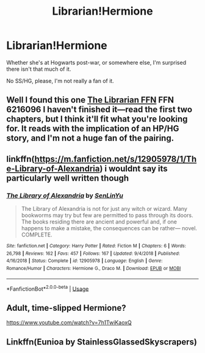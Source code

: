 #+TITLE: Librarian!Hermione

* Librarian!Hermione
:PROPERTIES:
:Author: Namzeh011
:Score: 26
:DateUnix: 1549847175.0
:DateShort: 2019-Feb-11
:END:
Whether she's at Hogwarts post-war, or somewhere else, I'm surprised there isn't that much of it.

No SS/HG, please, I'm not really a fan of it.


** Well I found this one [[https://m.fanfiction.net/s/6216096/1/][The Librarian FFN]] FFN 6216096 I haven't finished it---read the first two chapters, but I think it'll fit what you're looking for. It reads with the implication of an HP/HG story, and I'm not a huge fan of the pairing.
:PROPERTIES:
:Author: Slytherin2urheart
:Score: 5
:DateUnix: 1549865735.0
:DateShort: 2019-Feb-11
:END:


** linkffn([[https://m.fanfiction.net/s/12905978/1/The-Library-of-Alexandria]]) i wouldnt say its particularly well written though
:PROPERTIES:
:Author: natus92
:Score: 1
:DateUnix: 1549885736.0
:DateShort: 2019-Feb-11
:END:

*** [[https://www.fanfiction.net/s/12905978/1/][*/The Library of Alexandria/*]] by [[https://www.fanfiction.net/u/10339592/SenLinYu][/SenLinYu/]]

#+begin_quote
  The Library of Alexandria is not for just any witch or wizard. Many bookworms may try but few are permitted to pass through its doors. The books residing there are ancient and powerful and, if one happens to make a mistake, the consequences can be rather--- novel. COMPLETE.
#+end_quote

^{/Site/:} ^{fanfiction.net} ^{*|*} ^{/Category/:} ^{Harry} ^{Potter} ^{*|*} ^{/Rated/:} ^{Fiction} ^{M} ^{*|*} ^{/Chapters/:} ^{6} ^{*|*} ^{/Words/:} ^{26,798} ^{*|*} ^{/Reviews/:} ^{162} ^{*|*} ^{/Favs/:} ^{457} ^{*|*} ^{/Follows/:} ^{167} ^{*|*} ^{/Updated/:} ^{9/4/2018} ^{*|*} ^{/Published/:} ^{4/16/2018} ^{*|*} ^{/Status/:} ^{Complete} ^{*|*} ^{/id/:} ^{12905978} ^{*|*} ^{/Language/:} ^{English} ^{*|*} ^{/Genre/:} ^{Romance/Humor} ^{*|*} ^{/Characters/:} ^{Hermione} ^{G.,} ^{Draco} ^{M.} ^{*|*} ^{/Download/:} ^{[[http://www.ff2ebook.com/old/ffn-bot/index.php?id=12905978&source=ff&filetype=epub][EPUB]]} ^{or} ^{[[http://www.ff2ebook.com/old/ffn-bot/index.php?id=12905978&source=ff&filetype=mobi][MOBI]]}

--------------

*FanfictionBot*^{2.0.0-beta} | [[https://github.com/tusing/reddit-ffn-bot/wiki/Usage][Usage]]
:PROPERTIES:
:Author: FanfictionBot
:Score: 1
:DateUnix: 1549887581.0
:DateShort: 2019-Feb-11
:END:


** Adult, time-slipped Hermione?

[[https://www.youtube.com/watch?v=7h1TwiKaoxQ]]
:PROPERTIES:
:Author: wordhammer
:Score: 1
:DateUnix: 1549900449.0
:DateShort: 2019-Feb-11
:END:


** Linkffn(Eunioa by StainlessGlassedSkyscrapers)
:PROPERTIES:
:Author: openthekey
:Score: 1
:DateUnix: 1549943524.0
:DateShort: 2019-Feb-12
:END:
